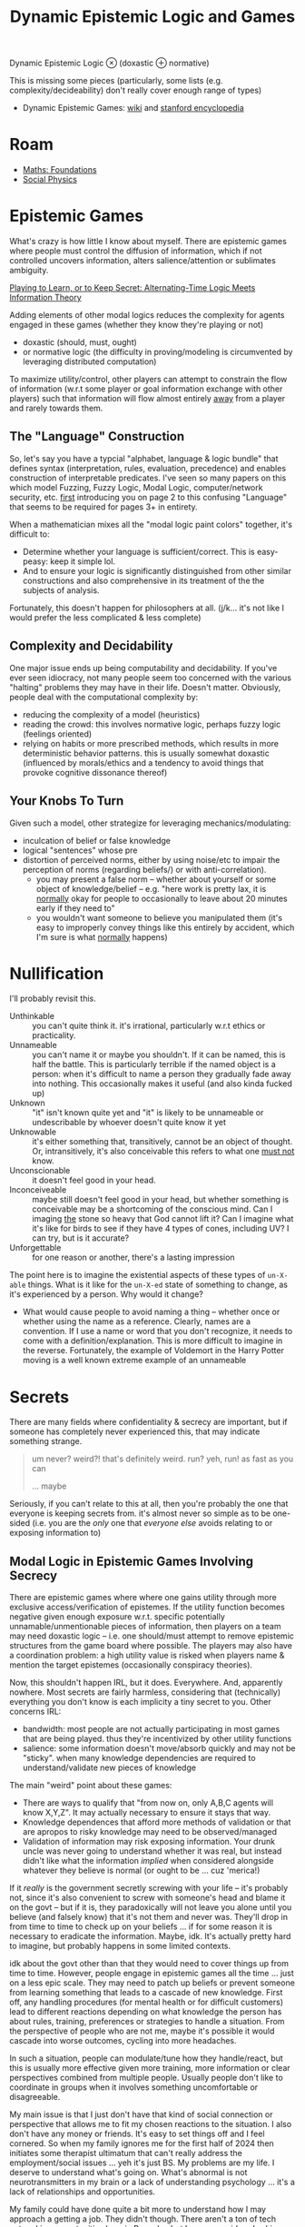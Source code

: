 :PROPERTIES:
:ID:       5b16446b-00f0-48fd-af51-e61d11e74f03
:END:
#+TITLE: Dynamic Epistemic Logic and Games
#+CATEGORY: slips
#+TAGS:

Dynamic Epistemic Logic $\otimes$ (doxastic $\oplus$ normative)

This is missing some pieces (particularly, some lists (e.g.
complexity/decideability) don't really cover enough range of types)

+ Dynamic Epistemic Games: [[https://en.wikipedia.org/wiki/Dynamic_epistemic_logic][wiki]] and [[https://iep.utm.edu/dynamic-epistemic-logic/#H7][stanford encyclopedia]]

* Roam

+ [[id:a0ef7bfe-1587-4fec-ac87-f7dda5dc0d24][Maths: Foundations]]
+ [[id:01ace2d7-1324-4dd2-9e2e-d5c152fdc378][Social Physics]]

* Epistemic Games

What's crazy is how little I know about myself. There are epistemic games where
people must control the diffusion of information, which if not controlled
uncovers information, alters salience/attention or sublimates ambiguity.

[[https://arxiv.org/pdf/2303.00067][Playing to Learn, or to Keep Secret: Alternating-Time Logic Meets Information Theory]]

Adding elements of other modal logics reduces the complexity for agents engaged
in these games (whether they know they're playing or not)

- doxastic (should, must, ought)
- or normative logic (the difficulty in proving/modeling is circumvented by
  leveraging distributed computation)

To maximize utility/control, other players can attempt to constrain the flow of
information (w.r.t some player or goal information exchange with other players)
such that information will flow almost entirely _away_ from a player and rarely
towards them.

** The "Language" Construction

So, let's say you have a typcial "alphabet, language & logic bundle" that
defines syntax (interpretation, rules, evaluation, precedence) and enables
construction of interpretable predicates. I've seen so many papers on this which
model Fuzzing, Fuzzy Logic, Modal Logic, computer/network security, etc. _first_
introducing you on page 2 to this confusing "Language" that seems to be required
for pages 3+ in entirety.

When a mathematician mixes all the "modal logic paint colors" together, it's
difficult to:

+ Determine whether your language is sufficient/correct. This is easy-peasy:
  keep it simple lol.
+ And to ensure your logic is significantly distinguished from other similar
  constructions and also comprehensive in its treatment of the the subjects of
  analysis.

Fortunately, this doesn't happen for philosophers at all. (j/k... it's not like
I would prefer the less complicated & less complete)

** Complexity and Decidability

One major issue ends up being computability and decidability. If you've ever
seen idiocracy, not many people seem too concerned with the various "halting"
problems they may have in their life. Doesn't matter. Obviously, people deal
with the computational complexity by:

+ reducing the complexity of a model (heuristics)
+ reading the crowd: this involves normative logic, perhaps fuzzy logic
  (feelings oriented)
+ relying on habits or more prescribed methods, which results in more
  deterministic behavior patterns. this is usually somewhat doxastic (influenced
  by morals/ethics and a tendency to avoid things that provoke cognitive
  dissonance thereof)

** Your Knobs To Turn

Given such a model, other strategize for leveraging mechanics/modulating:

+ inculcation of belief or false knowledge
+ logical "sentences" whose pre
+ distortion of perceived norms, either by using noise/etc to impair the
  perception of norms (regarding beliefs/) or with anti-correlation).
  - you may present a false norm -- whether about yourself or some object of
    knowledge/belief -- e.g. "here work is pretty lax, it is _normally_ okay for
    people to occasionally to leave about 20 minutes early if they need to"
  - you wouldn't want someone to believe you manipulated them (it's easy to
    improperly convey things like this entirely by accident, which I'm sure is
    what _normally_ happens)

* Nullification

I'll probably revisit this.

+ Unthinkable :: you can't quite think it. it's irrational, particularly w.r.t
  ethics or practicality.
+ Unnameable :: you can't name it or maybe you shouldn't. If it can be named,
  this is half the battle. This is particularly terrible if the named object is
  a person: when it's difficult to name a person they gradually fade away into
  nothing. This occasionally makes it useful (and also kinda fucked up)
+ Unknown :: "it" isn't known quite yet and "it" is likely to be unnameable or
  undescribable by whoever doesn't quite know it yet
+ Unknowable :: it's either something that, transitively, cannot be an object of
  thought. Or, intransitively, it's also conceivable this refers to what one
  _must not_ know.
+ Unconscionable :: it doesn't feel good in your head.
+ Inconceiveable :: maybe still doesn't feel good in your head, but whether
  something is conceivable may be a shortcoming of the conscious mind. Can I
  imaging _the_ stone so heavy that God cannot lift it? Can I imagine what it's
  like for birds to see if they have 4 types of cones, including UV? I can try,
  but is it accurate?
+ Unforgettable :: for one reason or another, there's a lasting impression

The point here is to imagine the existential aspects of these types of =un-X-able=
things. What is it like for the =un-X-ed= state of something to change, as it's
experienced by a person. Why would it change?

+ What would cause people to avoid naming a thing -- whether once or whether
  using the name as a reference. Clearly, names are a convention. If I use a
  name or word that you don't recognize, it needs to come with a
  definition/explanation. This is more difficult to imagine in the reverse.
  Fortunately, the example of Voldemort in the Harry Potter moving is a well
  known extreme example of an unnameable

* Secrets

There are many fields where confidentiality & secrecy are important, but if
someone has completely never experienced this, that may indicate something
strange.

#+begin_quote
um never? weird?! that's definitely weird. run? yeh, run! as fast as you can

... maybe
#+end_quote

Seriously, if you can't relate to this at all, then you're probably the one that
everyone is keeping secrets from. it's almost never so simple as to be one-sided
(i.e. you are the /only/ one that /everyone else/ avoids relating to or exposing
information to)

** Modal Logic in Epistemic Games Involving Secrecy

There are epistemic games where where one gains utility through more exclusive
access/verification of epistemes. If the utility function becomes negative given
enough exposure w.r.t. specific potentially unnamable/unmentionable pieces of
information, then players on a team may need doxastic logic -- i.e. one
should/must attempt to remove epistemic structures from the game board where
possible. The players may also have a coordination problem: a high utility value
is risked when players name & mention the target epistemes (occasionally
conspiracy theories).

Now, this shouldn't happen IRL, but it does. Everywhere. And, apparently
nowhere. Most secrets are fairly harmless, considering that (technically)
everything you don't know is each implicity a tiny secret to you. Other concerns
IRL:

+ bandwidth: most people are not actually participating in most games that are
  being played. thus they're incentivized by other utility functions
+ salience: some information doesn't move/absorb quickly and may not be
  "sticky". when many knowledge dependencies are required to understand/validate
  new pieces of knowledge

The main "weird" point about these games:

+ There are ways to qualify that "from now on, only A,B,C agents will know
  X,Y,Z". It may actually necessary to ensure it stays that way.
+ Knowledge dependences that afford more methods of validation or that are
  apropos to risky knowledge may need to be observed/managed
+ Validation of information may risk exposing information. Your drunk uncle
  was never going to understand whether it was real, but instead didn't like
  what the information /implied/ when considered alongside whatever they believe
  is normal (or ought to be ... cuz 'merica!)

If it /really/ is the government secretly screwing with your life -- it's probably
not, since it's also convenient to screw with someone's head and blame it on the
govt -- but if it is, they paradoxically will not leave you alone until you
believe (and falsely know) that it's not them and never was. They'll drop in
from time to time to check up on your beliefs ... if for some reason it is
necessary to eradicate the information. Maybe, idk. It's actually pretty hard to
imagine, but probably happens in some limited contexts.

idk about the govt other than that they would need to cover things up from time
to time. However, people engage in epistemic games all the time ... just on a
less epic scale. They may need to patch up beliefs or prevent someone from
learning something that leads to a cascade of new knowledge. First off, any
handling procedures (for mental health or for difficult customers) lead to
different reactions depending on what knowledge the person has about rules,
training, preferences or strategies to handle a situation. From the perspective
of people who are not me, maybe it's possible it would cascade into worse
outcomes, cycling into more headaches.

In such a situation, people can modulate/tune how they handle/react, but this is
usually more effective given more training, more information or clear
perspectives combined from multiple people. Usually people don't like to
coordinate in groups when it involves something uncomfortable or disagreeable.

My main issue is that I just don't have that kind of social connection or
perspective that allows me to fit my chosen reactions to the situation. I also
don't have any money or friends. It's easy to set things off and I feel
cornered. So when my family ignores me for the first half of 2024 then initiates
some therapist ultimatum that can't really address the employment/social issues
... yeh it's just BS. My problems are my life. I deserve to understand what's
going on. What's abnormal is not neurotransmitters in my brain or a lack of
understanding psychology ... it's a lack of relationships and opportunities.

My family could have done quite a bit more to understand how I may approach a
getting a job. They didn't though. There aren't a ton of tech networking
opportunities here in Roanoke, but I never considered asking my mom for $250 to
sign up for RBTC. She would pay for groceries, but never anything
technological.

+ Nothing was every written down: thus, I may have an argument, but it requires
  tree-traversal over _ALL_ the logical predicates. My brother seems to have
  adopted a methodic way of creating stack overflow by nitpicking e.v.e.r.y
  s.i.n.g.l.e predicate or concept. IT LITERALLY BLOWS THE STACK OF THE
  CONVERSATION. It is intentional IMO. It turns any /serious/ discussion into
  emotional BS where they can claim I'm crazy and emotionally unstable.
+ . . it's just impossible for me to get my brother/mother to admit any facts at
  all. So no other logic may follow.. HENCE: EPISTEMIC GAMES
+ Again, nothing is ever written down ... this also makes me feel a bit wierd
  about my therapy. In my experience, don't suppress your intuition.

Pity is nice, but pity doesn't have high expectations. Expectation, habit,
anticipation -- these aren't things that can definitively be said to exist. Our
mind considers the possibilities, then as what will happen unfolds, we are left
with some of the emotional residue. Times imagined spent together, anticipation,
hope, dread and reflecting on the unexpected that occured in between -- these
spur your brain on with mental energy that is forward-looking towards the future
(or at least a need for mental energy to coordinate social stuff). The past is
prologue for many futures unfolding simultaneously; we forget as quickly as
their possibility bubbled into our heads. What could have happened (for
better/worse) and also the futures in front of me exert gravity on the mind. I
have noticed that the need to plan for the short-term future is more powerful
than medication. However, the conscious mind doesn't usually consider it's
experience of the future as "tangible" objects of narrative that definitively
happened. Those existential components are amorphous ... but "people remember
how you made them feel."

When MSM, social media, notification and tiktoks drain your attention, pulling
you from the "present day;present time", it attenuates the magnitude of these
existential factors.

I'm not saying that people are making me feel bad. It's my own life's
constraints, coupled with the extended "white noise" torture of nothing
happening all day every day, being in the same basement with the same dreams and
same traumas, as most prior relationships whither away -- while I'm frequently
getting many snapchat notifications from old friends living in about 20 other
states. This and so many other things are like a "Chinese Water Torture' that
reminds me of what my life used to be like. That sounds selfish, but it is what
it is. They're probably better off not worrying about things they can't do
anything about. It's also apparently exigent that I never get attention for the
many talents I have or could have. I'm constantly reminded just how pointless
everything is.

So, if I just need to stop struggling and learn to live at minimum wage, why
don't I? Because it's hard for me to understand why none of the startups, tech
ideas or hobbies that I've struggled to learn has ever even resulted in a
collaboration with other people.

I need to get away from this place.

*** The Memory Hole

And so ... what if it is the government that's screwing wth your life? Well,
they don't really need to. fortunately, social media provides a mechanism for
people to label each other. The labels can potentially be viral. So... just
don't say anything, right? It's that easy! And all you have to do is be nervous
about any opinions that ever come up in conversation.

People in America simply do not understand how /terrified/ they are. They don't
experience this fear consciously, so it acts more like anxiety, which is
experienced by the mind as something external that requires you to turn your
attention inwards. The spatial and temporal closures that your mind binds its
thoughts to? These fluctuate when you are anxious: you start thinking in many
directions at once and many feelings/thoughts simultaneously compete for your
attention. This pulls you away from the present.

#+begin_quote
A [[https://en.wikipedia.org/wiki/Closure_(computer_programming)][closure]] is the list of bindings that are in-scope for a program. Some are
local and redefined, others are more global. For cognition, your mind extracts
information, symbols and parameters from its experience. As thoughts flow, they
string together bindings for symbols in your thoughts & memories to exterior
bindings which are usually constrained to some region of space & time (hence the
spatial and the temporal). Your brain doesn't use a compiler, isn't a Von
Neumann machine, doesn't evaluate source code... etc. But it absolutely does
have operate with a these closures -- there are likely small scale structures
close to the center of the brain loosely analogous to the LLM attention heads.
#+end_quote

For me, anxiety is not experienced as an overwhelming thing ... The uncertainty
over provenance of information causes people to become increasingly worried
about some content they see online. The anxiety over how info/data can leak from
social media to prod you with insinuation.

IMO people are so unbelievably uptight about content online. I vent about my
feelings (for years), rarely does anyone directly interact with me about it, but
I can never shake the social emptiness. When I live in other cities, it's easier
to access more around me, but it feels like people here avoid me because they've
been programmed by anecdotes or shit maybe even all my posts that no ever
liked/interacted with. Oh and the algorithm nukes your social media reach if you
include too many keywords at once. That: on top of being boring content that is
scrolled past with a palpable indifference that AI & Newsfeed are trained to
censor.

So keep your interests strictly IQ 105! Watch the speed limit son. do you want
to get a ticket for Algebra Two without a license? I mean jesus christ how the
fuck am i ever supposed to learn anything complicated.

some average idiots can start a never ending cascade of bullshit where they are
mercilessly trying to stomp out a fire, but have ZERO ability to distingush a
cigarette butt from a forest fire from a patent /which probably already exists./

#+begin_quote
it was definitely not Billy Bob's first rodeo and wouldn't be his last.

But what Billy Bob did not quite understand is that philosophy is legal and math
is normal and that some highly technically is, yes, quite a bit like DMT in it's
ability to subject the mind to unprecendented novelty. Billy bob never did like
reading. He didn't even like big words.

#+end_quote

... idk. it's just so dumb how people ignorantly don't give a fuck. I stopped
caring a long time ago, whether people would understand. However, as long as The
System says you are smart, then dumb people will pay you a lot of respect
(whatever it's worth ... i wouldn't know would I?). And they'll probably leave
you alone. Dumb people don't pick these kinds of fights with someone who is more
strongly supported by The System ... but they still feel small and dumb. I guess
patriotism feels good when you can't understand just how much of one weak
person's future that your detached & complacent ignorance ruined.

These are the people that wouldn't bother asking ChatGPT about it. If you say
it (wutever it is), they'll treat you like a heretic. If ChatGPT says it ...
well they never could read too good anyhow.

What is absolutely ridiculous is when your identity needs to be surpressed or
stomped out. Like it's a fucking necessary objective of an epistemic game. Do
you know how insane that is?

Normally, it should be basically impossible for anyone to single-handedly ruin
someone's social life (and it pretty much is 99.9% of the time) However, once
enough of the sociophysical metrics become highly abnormal (esp. those regarding
connectivity), then a small about of resistence or influence can actually do a
lot of harm ... though probably not as much are as total indifference or a lack
of help.

** "Privacy" and Formation/Propagation of Norms

+ What is done in private impairs normalization and thus impairs consensus on
  norms. Sex and drugs are two examples where "things that happen in Vegas are
  supposed to stay in Vegas." If one relies heavily on reasoning about norms
  (see above), then it's difficult for that to be effective.
+ This plays out differently for those on the outside looking in vs. those
  inside looking out. f your personality and rationale do not overly rely on
  norms, then things done in private can have a strong mutagenic kind of effect
  on your mind (... or at least on your perception of norms). The effect can be
  high-magnitude response that eventually either causes reinforcement,
  unraveling or ablation of conditioning

** Dysnormalization (on a small scale)

I think it's imporant to understand just how =SOCIAL= this can be. Though it
definitely may affect one's =PSYCHE=, there is actually nothing that needs to
happen to your mind in order to affect your life in a pretty severe way.
Granted, given enough normalizing force in someone's life and enough potential
sociophysical interactions, then a person who has been mischaracterized (even
via mis/disinformation) will usually recover from the social damage given enough
opportunities to turn it around.

However, as noted above, many people's rationalization relies on consensus and
norms. They follow the crowd.

+ When there is less explicit information: then other signals dominate rational
  and logic. These may be implicit (situational, instinctual) or aggregate
  (norms & consensus)
+ In the absense of a healthy local social neighborhood (in the graph theoretic
  sense), the flow of information may be completely stymied. An isolated
  subgraph is _not_ connected to the other subgraphs.
+ When social connections are consistently disrupted -- your "GRE tunnels are
  flapping" so to speak, which for networking may cause very strange bugs --
  - e.g.: solitary confinement given intermittently, which is /more/ humane, i
    suppose. less extreme examples like weekends in jail can also be
    disorienting because you're cycling through patterns of connectivity to
    people and through the practicality of options.
+ If social connections convey heavily distorted information (strong bias), this
  can easily lead you to improperly read norms/consensus or misinterpret
  beliefs/knowledge.

So to summarize:

+ The interactions between nodes are limited by salience & bandwidth. Sometimes
  there are overt rules/structures governing communication/interactions.
+ The state of the social graph enables information flows. Long-term patterns of
  connectivity give rise to a personal history of interactions,
  expectations/assumptions and regularity/seasonality. disruptions in
  regularity/pattern can enable change.
+ Connectivity may not require proximity, but proximity would tend to promote
  higher bandwidth experiences, yielding memories with more comprehensive &
  robust patterns of memory encoding. Furthermore, people
+ perceptions of people and social graph conditions are likely to change until
  stabalization, after which these structures/beliefs need fairly high-magnitude
  changes to permit many social nodes to form new beliefs.
  - a useful physics metaphor: energy involved in breaking AND forming crystal
    bonds. rarely does change of crystalization state not involve energy.
  - once bonds are formed, energy is required to break them. if the system's
    material provides a local energy minimum in various crystal forms, these are
    basically energy wells (i.e. you have to nudge the material at small & large
    scales to push the system out of the energy wells).
  - However, if there is no crystalization present in a solution/material that
    readily forms one or more, then kinetic interactions may cause it to readily
    gravite towards that.
  - so, even though interactions are random, factors like social valence and
    attraction/repulsion create stability that is likely to last for more time
    than was required for the patterns (or beliefs) to emerge.
